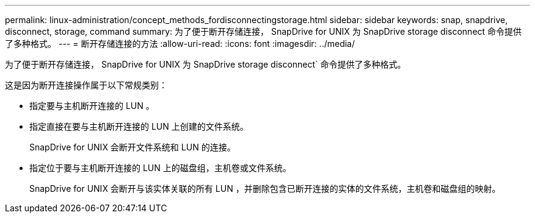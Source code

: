 ---
permalink: linux-administration/concept_methods_fordisconnectingstorage.html 
sidebar: sidebar 
keywords: snap, snapdrive, disconnect, storage, command 
summary: 为了便于断开存储连接， SnapDrive for UNIX 为 SnapDrive storage disconnect 命令提供了多种格式。 
---
= 断开存储连接的方法
:allow-uri-read: 
:icons: font
:imagesdir: ../media/


[role="lead"]
为了便于断开存储连接， SnapDrive for UNIX 为 SnapDrive storage disconnect` 命令提供了多种格式。

这是因为断开连接操作属于以下常规类别：

* 指定要与主机断开连接的 LUN 。
* 指定直接在要与主机断开连接的 LUN 上创建的文件系统。
+
SnapDrive for UNIX 会断开文件系统和 LUN 的连接。

* 指定位于要与主机断开连接的 LUN 上的磁盘组，主机卷或文件系统。
+
SnapDrive for UNIX 会断开与该实体关联的所有 LUN ，并删除包含已断开连接的实体的文件系统，主机卷和磁盘组的映射。



